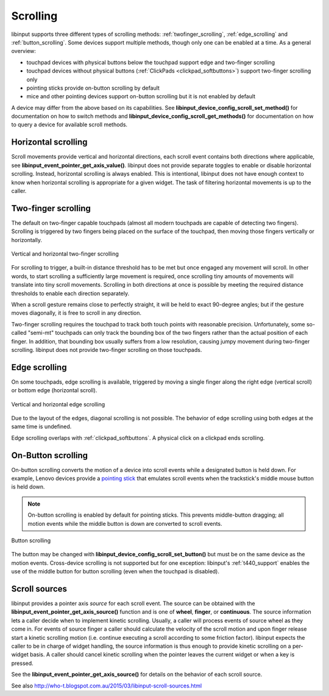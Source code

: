 .. _scrolling:

==============================================================================
Scrolling
==============================================================================

libinput supports three different types of scrolling methods:
:ref:`twofinger_scrolling`, :ref:`edge_scrolling` and
:ref:`button_scrolling`. Some devices support multiple methods, though only
one can be enabled at a time. As a general overview:

- touchpad devices with physical buttons below the touchpad support edge and
  two-finger scrolling
- touchpad devices without physical buttons (:ref:`ClickPads <clickpad_softbuttons>`)
  support two-finger scrolling only
- pointing sticks provide on-button scrolling by default
- mice and other pointing devices support on-button scrolling but it is not
  enabled by default

A device may differ from the above based on its capabilities. See
**libinput_device_config_scroll_set_method()** for documentation on how to
switch methods and **libinput_device_config_scroll_get_methods()** for
documentation on how to query a device for available scroll methods.

.. _horizontal_scrolling:

------------------------------------------------------------------------------
Horizontal scrolling
------------------------------------------------------------------------------

Scroll movements provide vertical and horizontal directions, each
scroll event contains both directions where applicable, see
**libinput_event_pointer_get_axis_value()**. libinput does not provide separate
toggles to enable or disable horizontal scrolling. Instead, horizontal
scrolling is always enabled. This is intentional, libinput does not have
enough context to know when horizontal scrolling is appropriate for a given
widget. The task of filtering horizontal movements is up to the caller.

.. _twofinger_scrolling:

------------------------------------------------------------------------------
Two-finger scrolling
------------------------------------------------------------------------------

The default on two-finger capable touchpads (almost all modern touchpads are
capable of detecting two fingers). Scrolling is triggered by two fingers
being placed on the surface of the touchpad, then moving those fingers
vertically or horizontally.

.. figure:: twofinger-scrolling.svg
    :align: center

    Vertical and horizontal two-finger scrolling

For scrolling to trigger, a built-in distance threshold has to be met but once
engaged any movement will scroll. In other words, to start scrolling a
sufficiently large movement is required, once scrolling tiny amounts of
movements will translate into tiny scroll movements.
Scrolling in both directions at once is possible by meeting the required
distance thresholds to enable each direction separately.

When a scroll gesture remains close to perfectly straight, it will be held to
exact 90-degree angles; but if the gesture moves diagonally, it is free to
scroll in any direction.

Two-finger scrolling requires the touchpad to track both touch points with
reasonable precision. Unfortunately, some so-called "semi-mt" touchpads can
only track the bounding box of the two fingers rather than the actual
position of each finger. In addition, that bounding box usually suffers from
a low resolution, causing jumpy movement during two-finger scrolling.
libinput does not provide two-finger scrolling on those touchpads.

.. _edge_scrolling:

------------------------------------------------------------------------------
Edge scrolling
------------------------------------------------------------------------------

On some touchpads, edge scrolling is available, triggered by moving a single
finger along the right edge (vertical scroll) or bottom edge (horizontal
scroll).

.. figure:: edge-scrolling.svg
    :align: center

    Vertical and horizontal edge scrolling

Due to the layout of the edges, diagonal scrolling is not possible. The
behavior of edge scrolling using both edges at the same time is undefined.

Edge scrolling overlaps with :ref:`clickpad_softbuttons`. A physical click on
a clickpad ends scrolling.

.. _button_scrolling:

------------------------------------------------------------------------------
On-Button scrolling
------------------------------------------------------------------------------

On-button scrolling converts the motion of a device into scroll events while
a designated button is held down. For example, Lenovo devices provide a
`pointing stick <http://en.wikipedia.org/wiki/Pointing_stick>`_ that emulates
scroll events when the trackstick's middle mouse button is held down.

.. note:: On-button scrolling is enabled by default for pointing sticks. This
	prevents middle-button dragging; all motion events while the middle
	button is down are converted to scroll events.

.. figure:: button-scrolling.svg
    :align: center

    Button scrolling

The button may be changed with
**libinput_device_config_scroll_set_button()** but must be on the same device as
the motion events. Cross-device scrolling is not supported but
for one exception: libinput's :ref:`t440_support` enables the use of the middle
button for button scrolling (even when the touchpad is disabled).

.. _scroll_sources:

------------------------------------------------------------------------------
Scroll sources
------------------------------------------------------------------------------

libinput provides a pointer axis *source* for each scroll event. The
source can be obtained with the **libinput_event_pointer_get_axis_source()**
function and is one of **wheel**, **finger**, or **continuous**. The source
information lets a caller decide when to implement kinetic scrolling.
Usually, a caller will process events of source wheel as they come in.
For events of source finger a caller should calculate the velocity of the
scroll motion and upon finger release start a kinetic scrolling motion (i.e.
continue executing a scroll according to some friction factor).
libinput expects the caller to be in charge of widget handling, the source
information is thus enough to provide kinetic scrolling on a per-widget
basis. A caller should cancel kinetic scrolling when the pointer leaves the
current widget or when a key is pressed.

See the **libinput_event_pointer_get_axis_source()** for details on the
behavior of each scroll source.

See also http://who-t.blogspot.com.au/2015/03/libinput-scroll-sources.html
